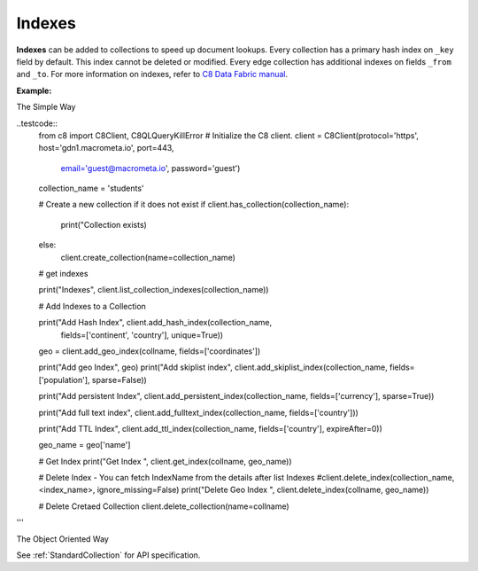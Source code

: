 Indexes
-------

**Indexes** can be added to collections to speed up document lookups. Every
collection has a primary hash index on ``_key`` field by default. This index
cannot be deleted or modified. Every edge collection has additional indexes
on fields ``_from`` and ``_to``. For more information on indexes, refer to
`C8 Data Fabric manual`_.

.. _C8 Data Fabric manual: http://www.macrometa.co

**Example:**

The Simple Way

..testcode::
    from c8 import C8Client, C8QLQueryKillError
    # Initialize the C8 client.
    client = C8Client(protocol='https', host='gdn1.macrometa.io', port=443,
                      email='guest@macrometa.io', password='guest')

    collection_name = 'students'

    # Create a new collection if it does not exist
    if client.has_collection(collection_name):
        print("Collection exists)
    else:
        client.create_collection(name=collection_name)

    # get indexes

    print("Indexes", client.list_collection_indexes(collection_name))

    # Add Indexes to a Collection
    
    print("Add Hash Index", client.add_hash_index(collection_name,
             fields=['continent', 'country'], unique=True))

    geo = client.add_geo_index(collname, fields=['coordinates'])

    print("Add geo Index", geo)
    print("Add skiplist index", client.add_skiplist_index(collection_name, fields=['population'], sparse=False))

    print("Add persistent Index", client.add_persistent_index(collection_name, fields=['currency'], sparse=True))

    print("Add full text index", client.add_fulltext_index(collection_name, fields=['country']))

    print("Add  TTL Index", client.add_ttl_index(collection_name, fields=['country'], expireAfter=0))

    geo_name = geo['name']

    # Get Index
    print("Get Index ", client.get_index(collname, geo_name))

    # Delete Index - You can fetch IndexName from the details after list Indexes
    #client.delete_index(collection_name, <index_name>, ignore_missing=False)
    print("Delete Geo Index ", client.delete_index(collname, geo_name))

    # Delete Cretaed Collection
    client.delete_collection(name=collname)
'''

The Object Oriented Way

.. testcode::

    from c8 import C8Client

    # Initialize the C8 Data Fabric client.
    client = C8Client(protocol='https', host='gdn1.macrometa.io', port=443)

    # Connect to "test" fabric as tenant admin.
    tenant = client.tenant(email='mytenant@example.com', password='tenant-password')
    fabric = tenant.useFabric('test')
    # Create a new collection named "cities".
    cities = fabric.create_collection('cities')

    # List the indexes in the collection.
    cities.indexes()

    # Add a new hash index on document fields "continent" and "country".
    index = cities.add_hash_index(fields=['continent', 'country'], unique=True)

    # Add new fulltext indexes on fields "continent" and "country".
    index = cities.add_fulltext_index(fields=['continent'])
    index = cities.add_fulltext_index(fields=['country'])

    # Add a new skiplist index on field 'population'.
    index = cities.add_skiplist_index(fields=['population'], sparse=False)

    # Add a new geo-spatial index on field 'coordinates'.
    index = cities.add_geo_index(fields=['coordinates'])

    # Add a new persistent index on fields 'currency'.
    index = cities.add_persistent_index(fields=['currency'], sparse=True)

    # Delete the last index from the collection.
    cities.delete_index(index['id'])

See :ref:`StandardCollection` for API specification.
